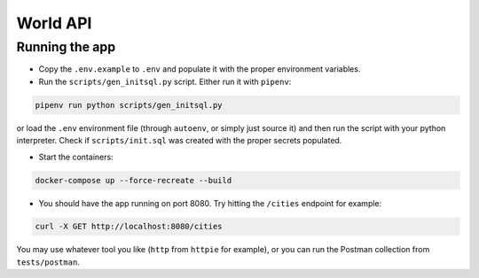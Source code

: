 World API
=========

Running the app
---------------

-  Copy the ``.env.example`` to ``.env`` and populate it with the proper
   environment variables.
-  Run the ``scripts/gen_initsql.py`` script. Either run it with
   ``pipenv``:

.. code:: shell

   pipenv run python scripts/gen_initsql.py

or load the ``.env`` environment file (through ``autoenv``, or simply
just source it) and then run the script with your python interpreter.
Check if ``scripts/init.sql`` was created with the proper secrets
populated.

-  Start the containers:

.. code:: shell

   docker-compose up --force-recreate --build

-  You should have the app running on port 8080. Try hitting the
   ``/cities`` endpoint for example:

.. code:: shell

   curl -X GET http://localhost:8080/cities

You may use whatever tool you like (``http`` from ``httpie`` for
example), or you can run the Postman collection from ``tests/postman``.
